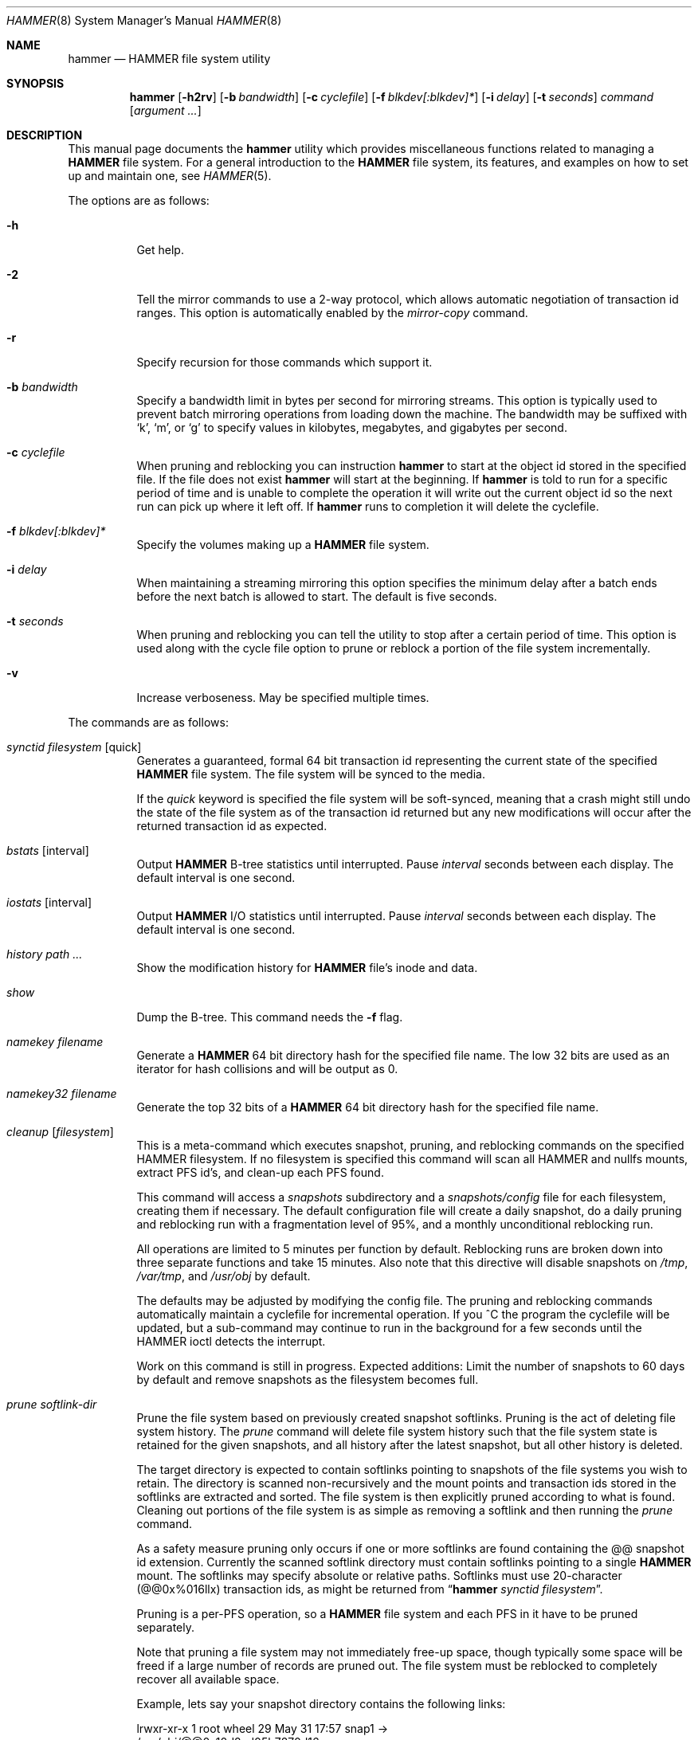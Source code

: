 .\" Copyright (c) 2007 The DragonFly Project.  All rights reserved.
.\" 
.\" This code is derived from software contributed to The DragonFly Project
.\" by Matthew Dillon <dillon@backplane.com>
.\" 
.\" Redistribution and use in source and binary forms, with or without
.\" modification, are permitted provided that the following conditions
.\" are met:
.\" 
.\" 1. Redistributions of source code must retain the above copyright
.\"    notice, this list of conditions and the following disclaimer.
.\" 2. Redistributions in binary form must reproduce the above copyright
.\"    notice, this list of conditions and the following disclaimer in
.\"    the documentation and/or other materials provided with the
.\"    distribution.
.\" 3. Neither the name of The DragonFly Project nor the names of its
.\"    contributors may be used to endorse or promote products derived
.\"    from this software without specific, prior written permission.
.\" 
.\" THIS SOFTWARE IS PROVIDED BY THE COPYRIGHT HOLDERS AND CONTRIBUTORS
.\" ``AS IS'' AND ANY EXPRESS OR IMPLIED WARRANTIES, INCLUDING, BUT NOT
.\" LIMITED TO, THE IMPLIED WARRANTIES OF MERCHANTABILITY AND FITNESS
.\" FOR A PARTICULAR PURPOSE ARE DISCLAIMED.  IN NO EVENT SHALL THE
.\" COPYRIGHT HOLDERS OR CONTRIBUTORS BE LIABLE FOR ANY DIRECT, INDIRECT,
.\" INCIDENTAL, SPECIAL, EXEMPLARY OR CONSEQUENTIAL DAMAGES (INCLUDING,
.\" BUT NOT LIMITED TO, PROCUREMENT OF SUBSTITUTE GOODS OR SERVICES;
.\" LOSS OF USE, DATA, OR PROFITS; OR BUSINESS INTERRUPTION) HOWEVER CAUSED
.\" AND ON ANY THEORY OF LIABILITY, WHETHER IN CONTRACT, STRICT LIABILITY,
.\" OR TORT (INCLUDING NEGLIGENCE OR OTHERWISE) ARISING IN ANY WAY OUT
.\" OF THE USE OF THIS SOFTWARE, EVEN IF ADVISED OF THE POSSIBILITY OF
.\" SUCH DAMAGE.
.\" 
.\" $DragonFly: src/sbin/hammer/hammer.8,v 1.47 2008/09/20 04:23:21 dillon Exp $
.Dd July 27, 2008
.Dt HAMMER 8
.Os
.Sh NAME
.Nm hammer
.Nd HAMMER file system utility
.Sh SYNOPSIS
.Nm
.Op Fl h2rv
.Op Fl b Ar bandwidth
.Op Fl c Ar cyclefile
.Op Fl f Ar blkdev[:blkdev]*
.\" .Op Fl s Ar linkpath
.Op Fl i Ar delay
.Op Fl t Ar seconds
.Ar command
.Op Ar argument ...
.Sh DESCRIPTION
This manual page documents the
.Nm
utility which provides miscellaneous functions related to managing a
.Nm HAMMER
file system.
For a general introduction to the
.Nm HAMMER
file system, its features, and
examples on how to set up and maintain one, see
.Xr HAMMER 5 .
.Pp
The options are as follows:
.Bl -tag -width indent
.It Fl h
Get help.
.It Fl 2
Tell the mirror commands to use a 2-way protocol, which allows
automatic negotiation of transaction id ranges.  This option is
automatically enabled by the
.Ar mirror-copy
command.
.It Fl r
Specify recursion for those commands which support it.
.It Fl b Ar bandwidth
Specify a bandwidth limit in bytes per second for mirroring streams.
This option is typically used to prevent batch mirroring operations from
loading down the machine.
The bandwidth may be suffixed with
.Sq k ,
.Sq m ,
or
.Sq g
to specify
values in kilobytes, megabytes, and gigabytes per second.
.It Fl c Ar cyclefile
When pruning and reblocking you can instruction
.Nm
to start at the
object id stored in the specified file.
If the file does not exist
.Nm
will start at the beginning.
If
.Nm
is told to run for a
specific period of time and is unable to complete the operation it will
write out the current object id so the next run can pick up where it left
off.
If
.Nm
runs to completion it will delete the cyclefile.
.It Fl f Ar blkdev[:blkdev]*
Specify the volumes making up a
.Nm HAMMER
file system.
.\" .It Fl s Ar linkpath
.\" When pruning a filesystem you can instruct
.\" .Nm to create softlinks
.\" to available snapshots.
.It Fl i Ar delay
When maintaining a streaming mirroring this option specifies the
minimum delay after a batch ends before the next batch is allowed
to start.
The default is five seconds.
.It Fl t Ar seconds
When pruning and reblocking you can tell the utility to stop after a
certain period of time.  This option is used along with the cycle file
option to prune or reblock a portion of the file system incrementally.
.It Fl v
Increase verboseness.  May be specified multiple times.
.El
.Pp
The commands are as follows:
.Bl -tag -width indent
.\" ==== synctid ====
.It Ar synctid Ar filesystem Op quick
Generates a guaranteed, formal 64 bit transaction id representing the
current state of the specified
.Nm HAMMER
file system.  The file system will
be synced to the media.
.Pp
If the
.Ar quick
keyword is specified the file system will be soft-synced, meaning that a
crash might still undo the state of the file system as of the transaction
id returned but any new modifications will occur after the returned
transaction id as expected.
.\" ==== bstats ====
.It Ar bstats Op interval
Output
.Nm HAMMER
B-tree statistics until interrupted.
Pause
.Ar interval
seconds between each display.
The default interval is one second.
.\" ==== iostats ====
.It Ar iostats Op interval
Output
.Nm HAMMER
I/O statistics until interrupted.
Pause
.Ar interval
seconds between each display.
The default interval is one second.
.\" ==== history ====
.It Ar history Ar path ...
Show the modification history for
.Nm HAMMER
file's inode and data.
.\" ==== show ====
.It Ar show
Dump the B-tree. This command needs the
.Fl f
flag.
.\" .It Ar blockmap
.\" Dump the B-tree, record, large-data, and small-data blockmaps, showing
.\" physical block assignments and free space percentages.
.\" ==== namekey ====
.It Ar namekey Ar filename
Generate a
.Nm HAMMER
64 bit directory hash for the specified file name.
The low 32 bits are used as an iterator for hash collisions and will be
output as 0.
.\" ==== namekey32 ====
.It Ar namekey32 Ar filename
Generate the top 32 bits of a
.Nm HAMMER
64 bit directory hash for the specified
file name.
.\" ==== cleanup ====
.It Ar cleanup Op Ar filesystem
This is a meta-command which executes snapshot, pruning, and reblocking
commands on the specified HAMMER filesystem.
If no filesystem is specified this command will scan all HAMMER and nullfs
mounts, extract PFS id's, and clean-up each PFS found.
.Pp
This command will access a
.Ar snapshots
subdirectory and a
.Ar snapshots/config
file for each filesystem, creating them if necessary.
The default configuration file will create a daily snapshot, do a daily
pruning and reblocking run with a fragmentation level of 95%, and
a monthly unconditional reblocking run.
.Pp
All operations are limited to 5 minutes per function by default.
Reblocking runs are broken down into three separate functions and
take 15 minutes.  
Also note that this directive will disable snapshots on
.Pa /tmp ,
.Pa /var/tmp ,
and
.Pa /usr/obj
by default.
.Pp
The defaults may be adjusted by modifying the config file.
The pruning and reblocking commands automatically maintain a cyclefile
for incremental operation.
If you ^C the program the cyclefile will be updated, but a sub-command
may continue to run in the background for a few seconds until the HAMMER
ioctl detects the interrupt.
.Pp
Work on this command is still in progress.
Expected additions:  Limit the number of snapshots to 60 days by default
and remove snapshots as the filesystem becomes full.
.\" ==== prune ====
.It Ar prune Ar softlink-dir
Prune the file system based on previously created snapshot softlinks.
Pruning is the act of deleting file system history.
The
.Ar prune
command
will delete file system history such that
the file system state is retained for the given snapshots,
and all history after the latest snapshot,
but all other history is deleted.
.Pp
The target directory is expected to contain softlinks pointing to
snapshots of the file systems you wish to retain.  The directory is scanned
non-recursively and the mount points and transaction ids stored in the
softlinks are extracted and sorted.
The file system is then explicitly pruned according to what is found.
Cleaning out portions of the file system is as simple as removing a softlink
and then running the
.Ar prune
command.
.Pp
As a safety measure pruning only occurs if one or more softlinks are found
containing the @@ snapshot id extension.
Currently the scanned softlink directory must contain softlinks pointing
to a single
.Nm HAMMER
mount.  The softlinks may specify absolute or relative
paths.  Softlinks must use 20-character (@@0x%016llx) transaction ids,
as might be returned from
.Dq Nm Ar synctid filesystem .
.Pp
Pruning is a per-PFS operation, so a
.Nm HAMMER
file system and each PFS in it have to be pruned separately.
.Pp
Note that pruning a file system may not immediately free-up space,
though typically some space will be freed if a large number of records are
pruned out.  The file system must be reblocked to completely recover all
available space.
.Pp
Example, lets say your snapshot directory contains the following links:
.Bd -literal
lrwxr-xr-x  1 root  wheel  29 May 31 17:57 snap1 ->
/usr/obj/@@0x10d2cd05b7270d16

lrwxr-xr-x  1 root  wheel  29 May 31 17:58 snap2 ->
/usr/obj/@@0x10d2cd13f3fde98f

lrwxr-xr-x  1 root  wheel  29 May 31 17:59 snap3 ->
/usr/obj/@@0x10d2cd222adee364
.Ed
.Pp
If you were to run the
.Ar prune
command on this directory, then the
.Nm HAMMER
.Pa /usr/obj
mount will be pruned to retain the above three snapshots.
In addition, history for modifications made to the file system older than the oldest
snapshot will be destroyed and history for potentially fine-grained modifications made
to the file system more recently than the most recent snapshot will be
retained.
.Pp
If you then delete the snap2 softlink and rerun the
.Ar prune
command,
history for modifications pertaining to that snapshot would be destroyed.
.\" ==== prune-everything ====
.It Ar prune-everything Ar filesystem
This command will remove all historical records from the file system.
This directive is not normally used on a production system.
.\" ==== snapshot ====
.It Ar snapshot Ar snapshot-dir
.It Ar snapshot Ar filesystem snapshot-dir
Takes a snapshot of the file system either explicitly given by
.Ar filesystem
or implicitly derived from the
.Ar snapshot-dir
argument and creates a symlink in the directory provided by
.Ar snapshot-dir
pointing to the snapshot.
If
.Ar snapshot-dir
is not a directory, it is assumed to be a format string
passed to
.Xr strftime 3
with the current time as parameter.
If
.Ar snapshot-dir
refers to an existing directory, a default format string of "snap-%Y%d%m-%H%M"
is assumed and used as name for the newly created symlink.
.Pp
Example, assuming that
.Pa /mysnapshots
is on file system
.Pa /
and that
.Pa /obj
is a file system on its own, the following invocations:
.Bd -literal
hammer snapshot /mysnapshots

hammer snapshot /mysnapshots/%Y-%m-%d

hammer snapshot /obj /mysnapshots/obj-%Y-%m-%d
.Ed
.Pp
would create symlinks similar to:
.Bd -literal
/mysnapshots/snap-20080627-1210 -> /@@0x10d2cd05b7270d16

/mysnapshots/2008-06-27 -> /@@0x10d2cd05b7270d16

/mysnapshots/obj-2008-06-27 -> /obj@@0x10d2cd05b7270d16
.Ed
.\" ==== reblock ====
.It Ar reblock Ar filesystem Op Ar fill_percentage
.It Ar reblock-btree Ar filesystem Op Ar fill_percentage
.It Ar reblock-inodes Ar filesystem Op Ar fill_percentage
.It Ar reblock-dirs Ar filesystem Op Ar fill_percentage
.It Ar reblock-data Ar filesystem Op Ar fill_percentage
Attempt to defragment and free space for reuse by reblocking a live
.Nm HAMMER
file system.
Big blocks cannot be reused by
.Nm HAMMER
until they are completely free.
This command also has the effect of reordering all elements, effectively
defragmenting the file system.
.Pp
The default fill percentage is 100% and will cause the file system to be
completely defragmented.  All specified element types will be reallocated
and rewritten.  If you wish to quickly free up space instead try specifying
a smaller fill percentage, such as 90% or 80% (the
.Sq %
suffix is not needed).
.Pp
Since this command may rewrite the entire contents of the disk it is
best to do it incrementally from a
.Xr cron 8
job along with the
.Fl c Ar cyclefile
and
.Fl t Ar seconds
options to limit the run time.
The file system would thus be defragmented over long period of time.
.Pp
It is recommended that separate invocations be used for each data type.
B-tree nodes, inodes, and directories are typically the most important
elements needing defragmentation.  Data can be defragmented over a longer
period of time.
.Pp
Reblocking is a per-PFS operation, so a
.Nm HAMMER
file system and each PFS in it have to be reblocked separately.
.\" ==== pfs-status ====
.It Ar pfs-status Ar dirpath ...
Retrieve the mirroring configuration parameters for the specified
.Nm HAMMER
file systems or pseudo-filesystems.
.\" ==== pfs-master ====
.It Ar pfs-master Ar dirpath Op options
Create a pseudo-filesystem (PFS) inside a
.Nm HAMMER
file system.
Up to 65535 such file systems can be created.
Each PFS uses an independent inode numbering space making it suitable
for use as a replication source or target.
.Pp
The
.Ar pfs-master
directive creates a PFS that you can read, write, and use as a mirroring
source.
.\" ==== pfs-slave ====
.It Ar pfs-slave Ar dirpath Op options
Create a pseudo-filesystem (PFS) inside a
.Nm HAMMER
file system.
Up to 65535 such file systems can be created.
Each PFS uses an independent inode numbering space making it suitable
for use as a replication source or target.
.Pp
The
.Ar pfs-slave
directive creates a PFS that you can use as a mirroring target.
You will not be able to access a slave PFS until you have completed the
first mirroring operation with it as the target (its root directory will
not exist until then).
.Pp
Access to the pfs-slave via the special softlink,
as described in the PFS NOTES below, allows
.Nm HAMMER
to
dynamically modify the snapshot transaction id by returning a dynamic result
from
.Xr readlink 2
calls.
.Pp
A PFS can only be truly destroyed with the
.Ar pfs-destroy
directive.
Removing the softlink will not destroy the underlying PFS.
.\" ==== pfs-update ====
.It Ar pfs-update Ar dirpath Op options
Update the configuration parameters for an existing
.Nm HAMMER
file system
or pseudo-filesystem.  Options that may be specified:
.Bl -tag -width indent
.It sync-beg-tid=0x16llx
This is the automatic snapshot access starting transaction id for mirroring slaves.
This parameter is normally updated automatically by the
.Ar mirror-write
directive.
.Pp
It is important to note that accessing a mirroring slave
with a transaction id greater than the last fully synchronized transaction
id can result in an unreliable snapshot since you will be accessing
data that is still undergoing synchronization.
.Pp
Manually modifying this field is dangerous and can result in a broken
mirror.
.It sync-end-tid=0x16llx
This is the current synchronization point for mirroring slaves.
This parameter is normally updated automatically by the
.Ar mirror-write
directive.
.Pp
Manually modifying this field is dangerous and can result in a broken
mirror.
.It shared-uuid=<uuid>
Set the shared UUID for this file system.  All mirrors must have the same
shared UUID.  For safety purposes the
.Ar mirror-write
directives will refuse
to operate on a target with a different shared UUID.
.Pp
Changing the shared UUID on an existing, non-empty mirroring target,
including an empty but not completely pruned target, can lead
to corruption of the mirroring target.
.It unique-uuid=<uuid>
Set the unique UUID for this file system.  This UUID should not be used
anywhere else, even on exact copies of the file system.
.It label=<string>
Set a descriptive label for this file system.
.El
.\" ==== pfs-upgrade ====
.It Ar pfs-upgrade Ar dirpath
Upgrade a PFS from slave to master operation.  The PFS will be rolled back
to the current end synchronization tid (removing any partial synchronizations),
and will then becomes writable.
.Pp
.Em WARNING!
.Nm HAMMER
currently supports only single masters and using
this command can easily result in file system corruption if you don't
know what you are doing.
.Pp
This directive will refuse to run if any programs have open descriptors
in the PFS, including programs chdir'd into the PFS.
.\" ==== pfs-downgrade ====
.It Ar pfs-downgrade Ar dirpath
Downgrade a master PFS from master to slave operation.  The PFS becomes
read-only and access will be locked to its
.Ar sync-end-tid .
.Pp
This directive will refuse to run if any programs have open descriptors
in the PFS, including programs chdir'd into the PFS.
.\" ==== pfs-destroy ====
.It Ar pfs-destroy Ar dirpath
This permanently destroys a PFS.
.Pp
This directive will refuse to run if any programs have open descriptors
in the PFS, including programs chdir'd into the PFS.
.\" ==== mirror-read ====
.It Ar mirror-read Ar filesystem Op Ar <begin-tid>
Generate a mirroring stream to stdout.
The stream ends when the transaction id space has been exhausted.
.\" ==== mirror-read-stream ====
.It Ar mirror-read-stream Ar filesystem Op Ar <begin-tid>
Generate a mirroring stream to stdout.
Upon completion the stream is paused until new data is synced to the
master, then resumed.
Operation continues until the pipe is broken.
.\" ==== mirror-write ====
.It Ar mirror-write Ar filesystem
Take a mirroring stream on stdin.
.Pp
This command will fail if the
.Ar shared-uuid
configuration field for the two file systems do not match.
.\" ==== mirror-dump ====
.It Ar mirror-dump
A
.Ar mirror-read
can be piped into a
.Ar mirror-dump
to dump an ascii
representation of the mirroring stream.
.\" ==== mirror-copy ====
.It Ar mirror-copy Ar [[user@]host:]filesystem Ar [[user@]host:]filesystem
This is a shortcut which pipes a
.Ar mirror-read
command to a
.Ar mirror-write
command.  If a remote host specification is made the program forks a
.Xr ssh 1
and execs the
.Ar mirror-read
and/or
.Ar mirror-write
on the appropriate host.
The source may be a master or slave PFS, and the target must be a slave PFS.
.Pp
This command also established full duplex communication and turns on
the two-way protocol feature which automatically negotiates transaction id ranges
without having to use a cycle file.
If the operation completes successfully the target PFS's
.Ar sync-end-tid
will
be updated.  Note that you must re-chdir into the target PFS to see the
updated information.  If you do not you will still be in the previous snapshot.
.\" ==== mirror-stream ====
.It Ar mirror-stream Ar [[user@]host:]filesystem Ar [[user@]host:]filesystem
This command works similarly to
.Ar mirror-copy
but does not exit unless the pipe is broken.
This command will resume the mirroring operation whenever the master is
synced.  The command is commonly used with
.Fl i Ar delay
and
.Fl b Ar bandwidth
options to keep the mirroring target in sync with the source on a continuing
basis.
.El
.\".Sh EXAMPLES
.Sh PSEUDO FILESYSTEM (PFS) NOTES
The root of a PFS is not hooked into the primary
.Nm HAMMER
file system as a
directory.
Instead,
.Nm HAMMER
creates a special softlink called "@@PFS%05d" (exactly 10
characters long) in the primary
.Nm HAMMER
file system.
.Nm HAMMER
then modifies the contents of the softlink as read by
.Xr readlink 2 ,
and thus what you see with an
.Xr ls 1
command or if you were to
.Xr cd 1
into the link.
If the PFS is a master the link reflects the current state of the PFS.
If the PFS is a slave the link reflects the last completed snapshot, and the
contents of the link will change when the next snapshot is completed, and
so forth.
.Pp
PFS support is currently very new and experimental.  The
.Nm
utility
employs numerous safeties to reduce user foot-shooting.
The
.Ar mirror-copy
directive requires that the target be configured as a slave and that the
.Ar shared-uuid
field of the mirroring source and target match.
.Sh DIAGNOSTICS
.Ex -std
.Sh SEE ALSO
.Xr undo 1 ,
.Xr HAMMER 5 ,
.Xr mount_hammer 8 ,
.Xr newfs_hammer 8
.Sh HISTORY
The
.Nm
utility first appeared in
.Dx 1.11 .
.Sh AUTHORS
.An Matthew Dillon Aq dillon@backplane.com
